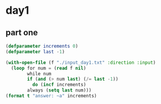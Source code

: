 * day1
** part one
#+begin_src lisp :results output
(defparameter increments 0)
(defparameter last -1)

(with-open-file (f "./input_day1.txt" :direction :input)
  (loop for num = (read f nil)
        while num
        if (and (> num last) (/= last -1))
          do (incf increments)
        always (setq last num)))
(format t "answer: ~a" increments)
#+end_src

#+RESULTS:
: answer: 1475
